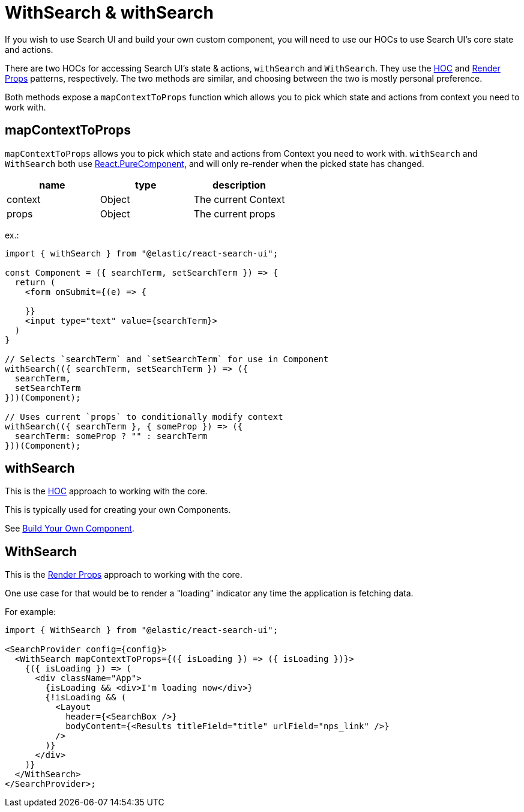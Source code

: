 [[api-react-with-search]]
= WithSearch & withSearch

// :keywords: component hocs

If you wish to use Search UI and build your own custom component, you will need to use our HOCs to use Search UI's core state and actions.

There are two HOCs for accessing Search UI's state & actions, `withSearch` and
`WithSearch`. They use the https://reactjs.org/docs/higher-order-components.html[HOC] and
https://reactjs.org/docs/render-props.html[Render Props] patterns, respectively. The two methods
are similar, and choosing between the two is mostly personal preference.

Both methods expose a `mapContextToProps` function which allows you to pick which state and actions
from context you need to work with.

[discrete]
[[api-react-with-search-mapcontexttoprops]]
== mapContextToProps

`mapContextToProps` allows you to pick which state and actions
from Context you need to work with. `withSearch` and `WithSearch` both use https://reactjs.org/docs/react-api.html#reactpurecomponent[React.PureComponent],
and will only re-render when the picked state has changed.

|===
| name| type| description

| context
| Object
| The current Context

| props
| Object
| The current props
|===

ex.:

[source,jsx]
----
import { withSearch } from "@elastic/react-search-ui";

const Component = ({ searchTerm, setSearchTerm }) => {
  return (
    <form onSubmit={(e) => {

    }}
    <input type="text" value={searchTerm}>
  )
}

// Selects `searchTerm` and `setSearchTerm` for use in Component
withSearch(({ searchTerm, setSearchTerm }) => ({
  searchTerm,
  setSearchTerm
}))(Component);

// Uses current `props` to conditionally modify context
withSearch(({ searchTerm }, { someProp }) => ({
  searchTerm: someProp ? "" : searchTerm
}))(Component);
----

[discrete]
[[api-react-with-search-withsearch]]
== withSearch

This is the https://reactjs.org/docs/higher-order-components.html[HOC] approach to working with the
core.

This is typically used for creating your own Components.

See <<guides-creating-your-own-components,Build Your Own Component>>.

[discrete]
[[api-react-with-search-withsearch-1]]
== WithSearch

This is the https://reactjs.org/docs/render-props.html[Render Props] approach to working with the core.

One use case for that would be to render a "loading" indicator any time the application is fetching data.

For example:

[source,jsx]
----
import { WithSearch } from "@elastic/react-search-ui";

<SearchProvider config={config}>
  <WithSearch mapContextToProps={({ isLoading }) => ({ isLoading })}>
    {({ isLoading }) => (
      <div className="App">
        {isLoading && <div>I'm loading now</div>}
        {!isLoading && (
          <Layout
            header={<SearchBox />}
            bodyContent={<Results titleField="title" urlField="nps_link" />}
          />
        )}
      </div>
    )}
  </WithSearch>
</SearchProvider>;
----
